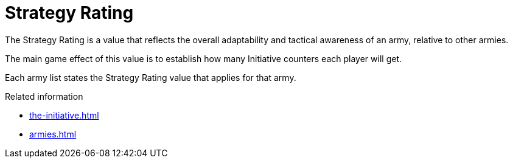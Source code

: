 = Strategy Rating

The Strategy Rating is a value that reflects the overall adaptability and tactical awareness of an army, relative to other armies.

The main game effect of this value is to establish how many Initiative counters each player will get.

Each army list states the Strategy Rating value that applies for that army.

.Related information
* xref:the-initiative.adoc[]
* xref:armies.adoc[]